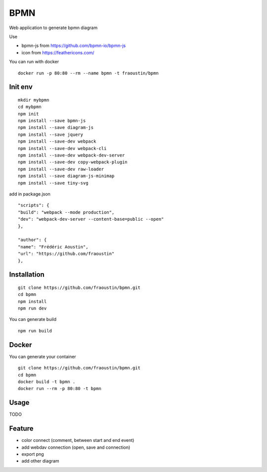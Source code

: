 BPMN
====

Web application to generate bpmn diagram

Use

- bpmn-js from https://github.com/bpmn-io/bpmn-js
- icon from https://feathericons.com/ 

You can run with docker

::

    docker run -p 80:80 --rm --name bpmn -t fraoustin/bpmn 

Init env
--------

::

    mkdir mybpmn
    cd mybpmn
    npm init
    npm install --save bpmn-js
    npm install --save diagram-js
    npm install --save jquery
    npm install --save-dev webpack
    npm install --save-dev webpack-cli
    npm install --save-dev webpack-dev-server
    npm install --save-dev copy-webpack-plugin
    npm install --save-dev raw-loader
    npm install --save diagram-js-minimap
    npm install --save tiny-svg

add in package.json

::

    "scripts": {
    "build": "webpack --mode production",
    "dev": "webpack-dev-server --content-base=public --open"
    },

    "author": {
    "name": "Frédéric Aoustin",
    "url": "https://github.com/fraoustin"
    },


Installation
------------

::

    git clone https://github.com/fraoustin/bpmn.git
    cd bpmn
    npm install
    npm run dev

You can generate build

::

    npm run build

Docker
------

You can generate your container

::

    git clone https://github.com/fraoustin/bpmn.git
    cd bpmn
    docker build -t bpmn .
    docker run --rm -p 80:80 -t bpmn

Usage
-----

TODO

Feature
-------

- color connect (comment, between start and end event)
- add webdav connection (open, save and connection)
- export png
- add other diagram
